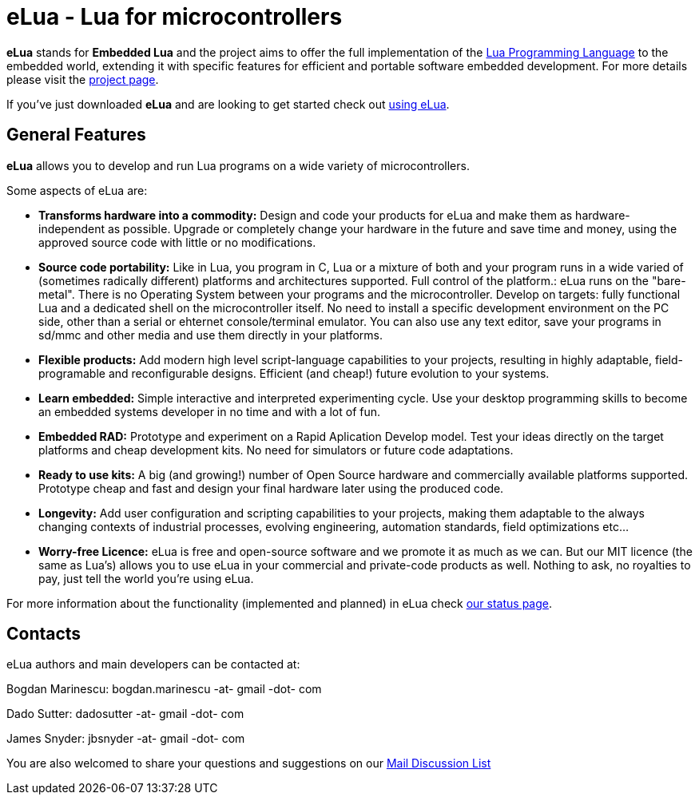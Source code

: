eLua - Lua for microcontrollers
===============================

*eLua* stands for *Embedded Lua* and the project aims to offer the full
implementation of the http://www.lua.org[Lua Programming Language] to the
embedded world, extending it with specific features for efficient and portable
software embedded development. For more details please visit the link:http://www.eluaproject.net[project page].

If you've just downloaded *eLua* and are looking to get started check out link:http://www.eluaproject.net/en_using.html[using eLua].


General Features
----------------

*eLua* allows you to develop and run Lua programs on a wide variety of
microcontrollers.

Some aspects of eLua are:

* *Transforms hardware into a commodity:* Design and code your products for
  eLua and make them as hardware-independent as possible. Upgrade or
  completely change your hardware in the future and save time and money, using
  the approved source code with little or no modifications.

* *Source code portability:* Like in Lua, you program in C, Lua or a mixture
  of both and your program runs in a wide varied of (sometimes radically
  different) platforms and architectures supported. Full control of the
  platform.: eLua runs on the "bare-metal". There is no Operating System
  between your programs and the microcontroller. Develop on targets: fully
  functional Lua and a dedicated shell on the microcontroller itself. No need
  to install a specific development environment on the PC side, other than a
  serial or ehternet console/terminal emulator. You can also use any text
  editor, save your programs in sd/mmc and other media and use them directly
  in your platforms.

* *Flexible products:* Add modern high level script-language capabilities to
  your projects, resulting in highly adaptable, field-programable and
  reconfigurable designs. Efficient (and cheap!) future evolution to your
  systems.

* *Learn embedded:* Simple interactive and interpreted experimenting cycle.
  Use your desktop programming skills to become an embedded systems developer
  in no time and with a lot of fun.

* *Embedded RAD:* Prototype and experiment on a Rapid Aplication Develop
  model. Test your ideas directly on the target platforms and cheap
  development kits. No need for simulators or future code adaptations.

* *Ready to use kits:* A big (and growing!) number of Open Source hardware and
  commercially available platforms supported. Prototype cheap and fast and
  design your final hardware later using the produced code.

* *Longevity:* Add user configuration and scripting capabilities to your
  projects, making them adaptable to the always changing contexts of
  industrial processes, evolving engineering, automation standards, field
  optimizations etc...

* *Worry-free Licence:* eLua is free and open-source software and we promote
  it as much as we can. But our MIT licence (the same as Lua's) allows you to
  use eLua in your commercial and private-code products as well. Nothing to
  ask, no royalties to pay, just tell the world you're using eLua.

For more information about the functionality (implemented and planned) in eLua
check link:http://www.eluaproject.net/en_status.html[our status page].

Contacts
--------

eLua authors and main developers can be contacted at:

Bogdan Marinescu: bogdan.marinescu -at- gmail -dot- com

Dado Sutter: dadosutter -at- gmail -dot- com

James Snyder: jbsnyder -at- gmail -dot- com

You are also welcomed to share your questions and suggestions on our
link:http://www.eluaproject.net/en_comunity.html#lists[Mail Discussion List]